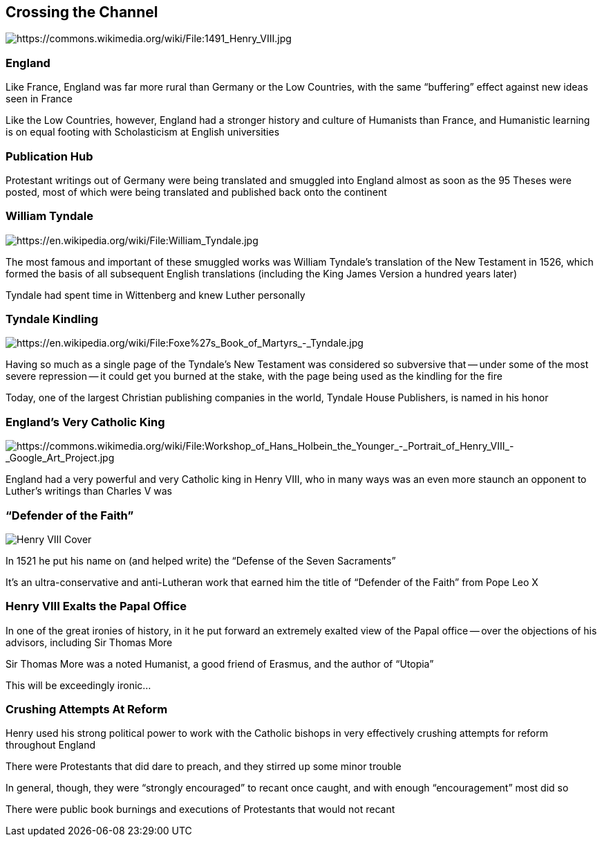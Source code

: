 == Crossing the Channel

image::485px-1491_Henry_VIII.jpg[alt="https://commons.wikimedia.org/wiki/File:1491_Henry_VIII.jpg"]

=== England

Like France, England was far more rural than Germany or the Low Countries, with the same "`buffering`" effect against new ideas seen in France

Like the Low Countries, however, England had a stronger history and culture of Humanists than France, and Humanistic learning is on equal footing with Scholasticism at English universities

=== Publication Hub

Protestant writings out of Germany were being translated and smuggled into England almost as soon as the 95 Theses were posted, most of which were being translated and published back onto the continent

=== William Tyndale

image::396px-William_Tyndale.jpg[role="left",alt="https://en.wikipedia.org/wiki/File:William_Tyndale.jpg"]

The most famous and important of these smuggled works was William Tyndale's translation of the New Testament in 1526, which formed the basis of all subsequent English translations (including the King James Version a hundred years later)

Tyndale had spent time in Wittenberg and knew Luther personally

=== Tyndale Kindling

image::569px-Foxe's_Book_of_Martyrs_-_Tyndale.jpg[role="right",alt="https://en.wikipedia.org/wiki/File:Foxe%27s_Book_of_Martyrs_-_Tyndale.jpg"]

Having so much as a single page of the Tyndale's New Testament was considered so subversive that -- under some of the most severe repression -- it could get you burned at the stake, with the page being used as the kindling for the fire

Today, one of the largest Christian publishing companies in the world, Tyndale House Publishers, is named in his honor

=== England's Very Catholic King

image::Workshop_of_Hans_Holbein_the_Younger_-_Portrait_of_Henry_VIII_-_Google_Art_Project.jpg[role="left",alt="https://commons.wikimedia.org/wiki/File:Workshop_of_Hans_Holbein_the_Younger_-_Portrait_of_Henry_VIII_-_Google_Art_Project.jpg"]

England had a very powerful and very Catholic king in Henry VIII, who in many ways was an even more staunch an opponent to Luther's writings than Charles V was

=== "`Defender of the Faith`"

image::Henry_VIII_Cover.jpg[role="right"]

In 1521 he put his name on (and helped write) the "`Defense of the Seven Sacraments`"

It's an ultra-conservative and anti-Lutheran work that earned him the title of "`Defender of the Faith`" from Pope Leo X

=== Henry VIII Exalts the Papal Office

In one of the great ironies of history, in it he put forward an extremely exalted view of the Papal office -- over the objections of his advisors, including Sir Thomas More

[.small]
--
Sir Thomas More was a noted Humanist, a good friend of Erasmus, and the author of "`Utopia`"
--

This will be exceedingly ironic...

=== Crushing Attempts At Reform

Henry used his strong political power to work with the Catholic bishops in very effectively crushing attempts for reform throughout England

[.small]
--
There were Protestants that did dare to preach, and they stirred up some minor trouble

In general, though, they were "`strongly encouraged`" to recant once caught, and with enough "`encouragement`" most did so
--

There were public book burnings and executions of Protestants that would not recant
